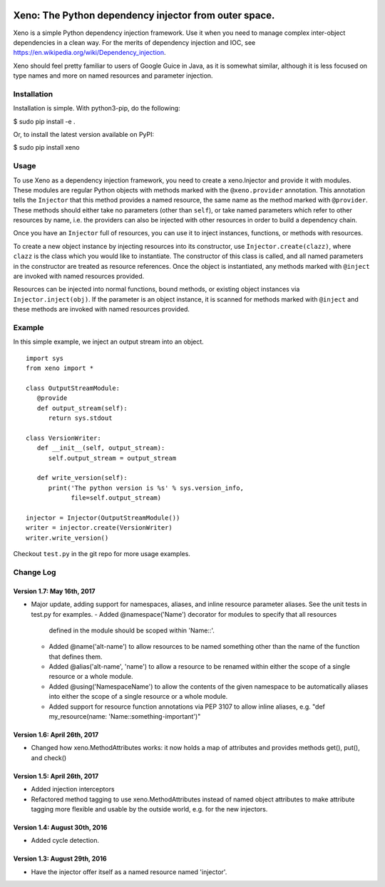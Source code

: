 .. image:: https://raw.githubusercontent.com/lainproliant/xeno/master/pachimari.jpg

Xeno: The Python dependency injector from outer space.
======================================================

Xeno is a simple Python dependency injection framework. Use it when you
need to manage complex inter-object dependencies in a clean way. For the
merits of dependency injection and IOC, see
https://en.wikipedia.org/wiki/Dependency\_injection.

Xeno should feel pretty familiar to users of Google Guice in Java, as it
is somewhat similar, although it is less focused on type names and more
on named resources and parameter injection.

Installation
------------

Installation is simple. With python3-pip, do the following:

$ sudo pip install -e .

Or, to install the latest version available on PyPI:

$ sudo pip install xeno

Usage
-----

To use Xeno as a dependency injection framework, you need to create a
xeno.Injector and provide it with modules. These modules are regular
Python objects with methods marked with the ``@xeno.provider``
annotation. This annotation tells the ``Injector`` that this method
provides a named resource, the same name as the method marked with
``@provider``. These methods should either take no parameters (other
than ``self``), or take named parameters which refer to other resources
by name, i.e. the providers can also be injected with other resources in
order to build a dependency chain.

Once you have an ``Injector`` full of resources, you can use it to
inject instances, functions, or methods with resources.

To create a new object instance by injecting resources into its
constructor, use ``Injector.create(clazz)``, where ``clazz`` is the
class which you would like to instantiate. The constructor of this class
is called, and all named parameters in the constructor are treated as
resource references. Once the object is instantiated, any methods marked
with ``@inject`` are invoked with named resources provided.

Resources can be injected into normal functions, bound methods, or
existing object instances via ``Injector.inject(obj)``. If the parameter
is an object instance, it is scanned for methods marked with ``@inject``
and these methods are invoked with named resources provided.

Example
-------

In this simple example, we inject an output stream into an object.

::

    import sys
    from xeno import *

    class OutputStreamModule:
       @provide
       def output_stream(self):
          return sys.stdout

    class VersionWriter:
       def __init__(self, output_stream):
          self.output_stream = output_stream

       def write_version(self):
          print('The python version is %s' % sys.version_info,
                file=self.output_stream)

    injector = Injector(OutputStreamModule())
    writer = injector.create(VersionWriter)
    writer.write_version()

Checkout ``test.py`` in the git repo for more usage examples.

Change Log
----------

Version 1.7: May 16th, 2017
~~~~~~~~~~~~~~~~~~~~~~~~~~~~~~
- Major update, adding support for namespaces, aliases, and inline resource
  parameter aliases.  See the unit tests in test.py for examples.
  - Added @namespace('Name') decorator for modules to specify that all resources
    defined in the module should be scoped within 'Name::'.
  - Added @name('alt-name') to allow resources to be named something other than
    the name of the function that defines them.
  - Added @alias('alt-name', 'name') to allow a resource to be renamed within
    either the scope of a single resource or a whole module.
  - Added @using('NamespaceName') to allow the contents of the given namespace
    to be automatically aliases into either the scope of a single resource or
    a whole module.
  - Added support for resource function annotations via PEP 3107 to allow
    inline aliases, e.g. "def my_resource(name: 'Name::something-important')"

Version 1.6: April 26th, 2017
~~~~~~~~~~~~~~~~~~~~~~~~~~~~~~
- Changed how xeno.MethodAttributes works: it now holds a map of attributes
  and provides methods get(), put(), and check()

Version 1.5: April 26th, 2017
~~~~~~~~~~~~~~~~~~~~~~~~~~~~~~
- Added injection interceptors
- Refactored method tagging to use xeno.MethodAttributes instead of named
  object attributes to make attribute tagging more flexible and usable by
  the outside world, e.g. for the new injectors.

Version 1.4: August 30th, 2016
~~~~~~~~~~~~~~~~~~~~~~~~~~~~~~
- Added cycle detection.

Version 1.3: August 29th, 2016
~~~~~~~~~~~~~~~~~~~~~~~~~~~~~~
- Have the injector offer itself as a named resource named 'injector'.

